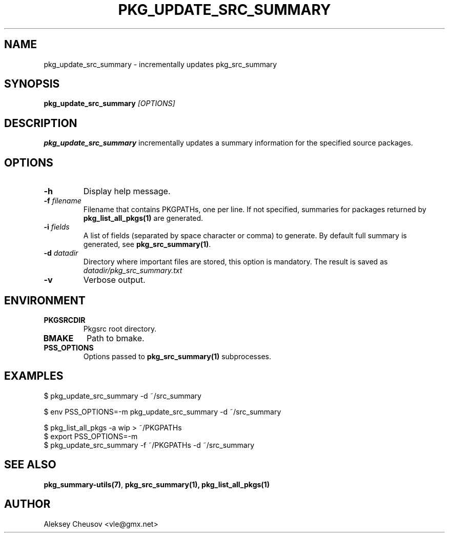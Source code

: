 .\"	$NetBSD$
.\"
.\" Copyright (c) 2008-2012 by Aleksey Cheusov (vle@gmx.net)
.\" Absolutely no warranty.
.\"
.\" ------------------------------------------------------------------
.de VB \" Verbatim Begin
.ft CW
.nf
.ne \\$1
..
.de VE \" Verbatim End
.ft R
.fi
..
.\" ------------------------------------------------------------------
.TH PKG_UPDATE_SRC_SUMMARY 1 "Nov 20, 2012" "" ""
.SH NAME
pkg_update_src_summary \- incrementally updates pkg_src_summary
.SH SYNOPSIS
.BI pkg_update_src_summary " [OPTIONS]"
.SH DESCRIPTION
.B pkg_update_src_summary
incrementally updates a summary information
for the specified source packages.
.SH OPTIONS
.TP
.B "-h"
Display help message.
.TP
.BI "-f" " filename"
Filename that contains PKGPATHs, one per line.
If not specified, summaries for packages returned by
.B pkg_list_all_pkgs(1)
are generated.
.TP
.BI "-i" " fields"
A list of fields (separated by space character or comma) to
generate. By default full summary is generated, see
.BR pkg_src_summary(1) .
.TP
.BI -d " datadir"
Directory where important files are stored,
this option is mandatory. The result is saved as
.I datadir/pkg_src_summary.txt
.TP
.BI -v
Verbose output.
.SH ENVIRONMENT
.TP
.B PKGSRCDIR
Pkgsrc root directory.
.TP
.B BMAKE
Path to bmake.
.TP
.B PSS_OPTIONS
Options passed to
.B pkg_src_summary(1)
subprocesses.
.SH EXAMPLES
.VB
$ pkg_update_src_summary -d ~/src_summary

$ env PSS_OPTIONS=-m pkg_update_src_summary -d ~/src_summary

$ pkg_list_all_pkgs -a wip > ~/PKGPATHs
$ export PSS_OPTIONS=-m
$ pkg_update_src_summary -f ~/PKGPATHs -d ~/src_summary
.VE
.SH SEE ALSO
.BR pkg_summary-utils(7) ,
.BR pkg_src_summary(1),
.B pkg_list_all_pkgs(1)
.SH AUTHOR
Aleksey Cheusov <vle@gmx.net>
